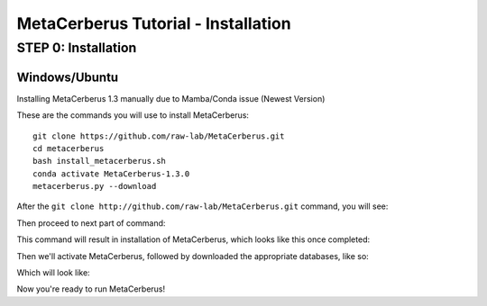 MetaCerberus Tutorial - Installation
===================================

STEP 0: Installation
--------------------------
Windows/Ubuntu
~~~~~~~~~~~~~~~

Installing MetaCerberus 1.3 manually due to Mamba/Conda issue (Newest Version)

These are the commands you will use to install MetaCerberus:
::

  git clone https://github.com/raw-lab/MetaCerberus.git 
  cd metacerberus
  bash install_metacerberus.sh
  conda activate MetaCerberus-1.3.0
  metacerberus.py --download

After the ``git clone http://github.com/raw-lab/MetaCerberus.git`` command, you will see:

.. image:: https://github.com/raw-lab/MetaCerberus/blob/b9e782247b187a6bf0436a7776e32ce07193b322/img/MetaCerberus_tutorial_images/Gitclone_result_install.jpg
    :width: 600

Then proceed to next part of command:

.. image:: https://github.com/raw-lab/MetaCerberus/blob/b9e782247b187a6bf0436a7776e32ce07193b322/img/MetaCerberus_tutorial_images/cd-MC-bash%20install_metacerberus.png
    :width: 600
This command will result in installation of MetaCerberus, which looks like this once completed:

.. image::https://github.com/raw-lab/MetaCerberus/blob/b9e782247b187a6bf0436a7776e32ce07193b322/img/MetaCerberus_tutorial_images/install_MC%20results.png
    :width: 600

Then we'll activate MetaCerberus, followed by downloaded the appropriate databases, like so:

.. image:: https://github.com/raw-lab/MetaCerberus/blob/b9e782247b187a6bf0436a7776e32ce07193b322/img/MetaCerberus_tutorial_images/metacerberus.py%20--download.png
    :width: 600

Which will look like: 

.. image:: https://github.com/raw-lab/MetaCerberus/blob/b9e782247b187a6bf0436a7776e32ce07193b322/img/MetaCerberus_tutorial_images/metacerberus.py%20--download%20RESULT.png
    :width: 600
Now you're ready to run MetaCerberus!